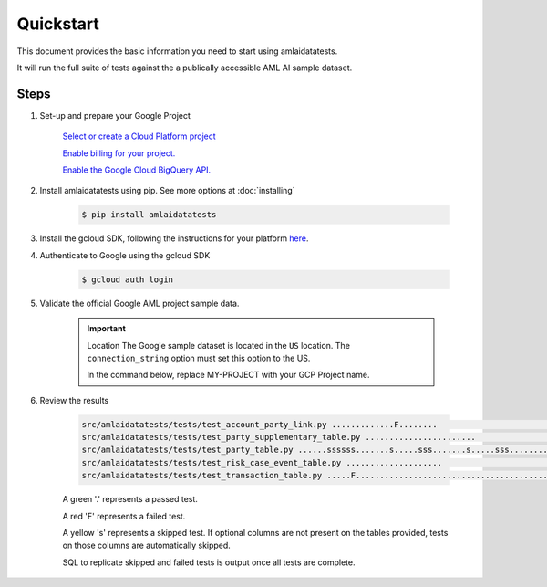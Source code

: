 ==========
Quickstart
==========

This document provides the basic information you need to start using amlaidatatests.

It will run the full suite of tests against the a publically accessible AML AI sample dataset.

Steps
------------

#. Set-up and prepare your Google Project

    `Select or create a Cloud Platform project <https://console.cloud.google.com/project?_ga=2.113398791.1231111558.1721031991-1403473725.1708075965>`_

    `Enable billing for your project. <https://cloud.google.com/billing/docs/how-to/modify-project#enable_billing_for_a_project>`_

    `Enable the Google Cloud BigQuery API. <https://cloud.google.com/billing/docs/how-to/modify-project#enable_billing_for_a_project>`_

#. Install amlaidatatests using pip. See more options at :doc:`installing`

    .. code-block:: console

        $ pip install amlaidatatests

#. Install the gcloud SDK, following the instructions for your platform `here <https://cloud.google.com/sdk/docs/install>`_.

#. Authenticate to Google using the gcloud SDK

    .. code-block:: console

        $ gcloud auth login


#. Validate the official Google AML project sample data.

    .. important:: Location
        The Google sample dataset is located in the ``US`` location. The ``connection_string`` option must set this option to the US.
        
        In the command below, replace MY-PROJECT with your GCP Project name.

    .. code-block:: console
        :emphasize-text: MY-PROJECT

        $ python -m amlaidatatests.tests --connection_string=bigquery://MY-PROJECT?location=US --database=bigquery-public-data.aml_ai_input_dataset

#. Review the results

    .. code-block:: console

        src/amlaidatatests/tests/test_account_party_link.py .............F........                                                                                             [ 11%]
        src/amlaidatatests/tests/test_party_supplementary_table.py .......................                                                                                     [ 24%]
        src/amlaidatatests/tests/test_party_table.py ......ssssss.......s.....sss.......s.....sss.........ssssssss.ss.....s..                                                  [ 62%]
        src/amlaidatatests/tests/test_risk_case_event_table.py ....................                                                                                            [ 73%]
        src/amlaidatatests/tests/test_transaction_table.py .....F............................................                                                                  [100%]

    A green '.' represents a passed test. 

    A red 'F' represents a failed test.

    A yellow 's' represents a skipped test. If optional columns are not present on the tables provided, tests on those columns are automatically skipped.

    SQL to replicate skipped and failed tests is output once all tests are complete. 
    


    
